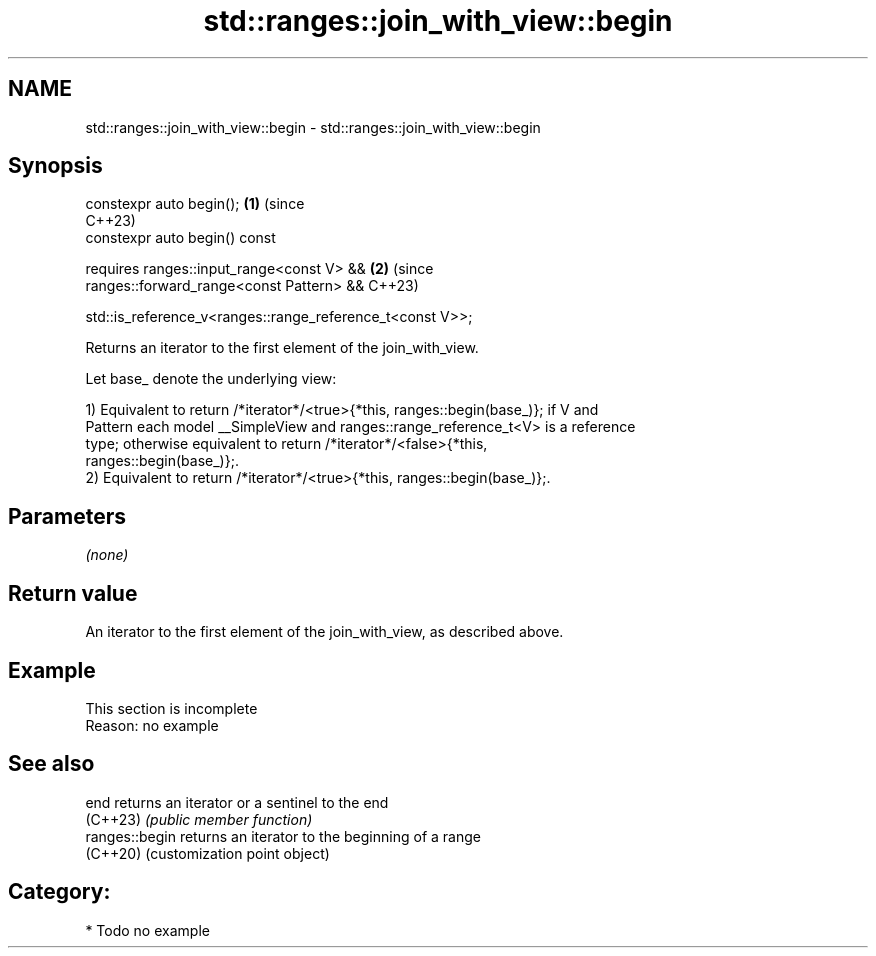 .TH std::ranges::join_with_view::begin 3 "2024.06.10" "http://cppreference.com" "C++ Standard Libary"
.SH NAME
std::ranges::join_with_view::begin \- std::ranges::join_with_view::begin

.SH Synopsis
   constexpr auto begin();                                             \fB(1)\fP (since
                                                                           C++23)
   constexpr auto begin() const

     requires ranges::input_range<const V> &&                          \fB(2)\fP (since
              ranges::forward_range<const Pattern> &&                      C++23)

              std::is_reference_v<ranges::range_reference_t<const V>>;

   Returns an iterator to the first element of the join_with_view.

   Let base_ denote the underlying view:

   1) Equivalent to return /*iterator*/<true>{*this, ranges::begin(base_)}; if V and
   Pattern each model __SimpleView and ranges::range_reference_t<V> is a reference
   type; otherwise equivalent to return /*iterator*/<false>{*this,
   ranges::begin(base_)};.
   2) Equivalent to return /*iterator*/<true>{*this, ranges::begin(base_)};.

.SH Parameters

   \fI(none)\fP

.SH Return value

   An iterator to the first element of the join_with_view, as described above.

.SH Example

    This section is incomplete
    Reason: no example

.SH See also

   end           returns an iterator or a sentinel to the end
   (C++23)       \fI(public member function)\fP
   ranges::begin returns an iterator to the beginning of a range
   (C++20)       (customization point object)

.SH Category:
     * Todo no example
